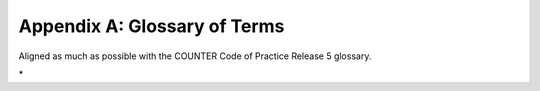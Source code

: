 .. The COUNTER Code of Practice for Research Data © 2017-2024 by COUNTER Metrics
   is licensed under CC BY-SA 4.0. To view a copy of this license,
   visit https://creativecommons.org/licenses/by-sa/4.0/

Appendix A: Glossary of Terms
=============================


Aligned as much as possible with the COUNTER Code of Practice Release 5 glossary.


.. only:: latex

   .. tabularcolumns:: |>{\raggedright\arraybackslash}\Y{0.27}|>{\parskip=\tparskip}\Y{0.47}|>{\raggedright\arraybackslash}\Y{0.26}|

.. list-table::
   :class: longtable
   :widths: 20 54 26
   :header-rows: 1

   * - Term
     - Definition

   * - Abstract
     - See Description.

   * - Access_Method
     - A COUNTER attribute indicating whether the usage related to investigations and requests was generated by a human user browsing and searching a website (Regular) or by a computer (Machine).

   * - Authors
     - See Creator(s).

   * - Collection
     - A curated collection of metadata about content items.

   * - Component
     - A uniquely identifiable constituent part of a content item composed of more than one file (digital object).

   * - Content Item
     - A generic term describing a unit of content accessed by a user of a content host. Typical content items include articles, books, chapters, datasets, multimedia, etc.

   * - Content Provider
     - An organization whose function is to commission, create, collect, validate, host, distribute, and trade information in electronic form.

   * - Creator(s)
     - The person/people who wrote/created the datasets whose usage is being reported.

   * - Data Repository
     - A content provider that provides access to research data.

   * - Data_Type
     - The field identifying type of content. The Code of Practice for Research Data Usage Metrics only recognizes the Data type Dataset.

   * - Dataset
     - An aggregation of data, published or curated by a single agent, and available for access or download in one or more formats, with accompanying metadata. Other term: data package.

   * - Description
     - A short description of a dataset. Accessing the description falls into the usage category of Investigations.

   * - DOI (Digital Object Identifier)
     - The digital object identifier is a means of identifying a piece of intellectual property (a creation) on a digital network, irrespective of its current location (IDF).

   * - Double-click
     - A repeated click or repeated access to the same resource by the same user within a period of 30 seconds. COUNTER requires that double-clicks must be counted as a single click.

   * - Host_Type
     - A categorization of Content Providers used by COUNTER. The Code of Practice for Research Data Usage Metrics uses the following host types: Repository, and Data Repository.

   * - Internet Robot, Crawler, Spider
     - An identifiable, automated program or script that visits websites and systematically retrieves information from them, often to provide indexes for search engines rather than for research. Not all programs or scripts are classified as robots.

   * - Investigation
     - A category of COUNTER metric types that represent a user accessing information related to a dataset (i.e. a description or detailed descriptive metadata) or the content of the dataset itself.

   * - Log File Analysis
     - A method of collecting usage data in which the web server records all of its transactions.

   * - Machine
     - A category of COUNTER Metric Types that represents a machine accessing content, e.g. a script written by a researcher. This does not include robots, crawlers and spiders.

   * - Master Reports
     - Reports that contain additional filters and breakdowns beyond those included in the standard COUNTER reports.

   * - Metadata
     - A series of textual elements that describes a content item but does not include the item itself. For example, metadata for a dataset would typically include publisher, a list of names and affiliations of the creators, the title and description, and keywords or other subject classifications.

   * - Metric_Type
     - An attribute of COUNTER usage that identifies the nature of the usage activity.

   * - ORCID (Open Researcher and Contributor ID)
     - An international standard identifier for individuals (i.e. authors) to use with their name as they engage in research, scholarship, and innovation activities.

   * - Persistent Identifier (PID)
     - Globally unique identifier and associated metadata for research data, or other entities (articles, researchers, scholarly institutions) relevant in scholarly communication.

   * - Platform
     - An interface from an aggregator, publisher, or other online service that delivers the content to the user and that counts and provides the COUNTER usage reports.

   * - Provider ID
     - A unique identifier for a Content Provider and used by discovery services and other content sites to track usage for content items provided by that provider.

   * - Publication_Date
     - An optional field in COUNTER item reports and Provider Discovery Reports. The date of release by the publisher to customers of a content item.

   * - Publisher
     - An organization whose function is to commission, create, collect, validate, host, distribute and trade information online and/or in printed form.

   * - Regular
     - A COUNTER Access_Method. Indicates that usage was generated by a human user browsing/searching a website, rather than by a computer.

   * - Reporting_Period
     - The total time period covered in a usage report.

   * - Request
     - A category of COUNTER Metric Types that represents a user accessing the dataset content.

   * - Session
     - A successful request of an online service. A single user connects to the service or database and ends by terminating activity that is either explicit (by leaving the service through exit or logout) or implicit (timeout due to user inactivity). (NISO).

   * - SUSHI
     - An international standard (Z39-93) that describes a method for automating the harvesting of reports. Research Data SUSHI API Specification is an implementation of this standard for harvesting Code of Practice for Research Data Usage Metrics reports.

   * - Total_Dataset_Investigations
     - A COUNTER Metric_Type that represents the number of times users accessed the content of a dataset, or information describing that dataset (i.e. metadata).

   * - Total_Dataset_Requests
     - A COUNTER Metric_Type that represents the number of times users requested the content of a dataset. Requests may take the form of viewing, downloading, or emailing the dataset provided such actions can be tracked by the content provider’s server.

   * - Transactions
     - A usage event.

   * - Unique_Dataset_Investigations
     - A COUNTER Metric Type that represents the number of unique “Datasets” investigated in a user-session.

   * - Unique_Dataset_Requests
     - A COUNTER Metric Type that represents the number of unique datasets requested in a user-session.

   * - User
     - A person who accesses the online resource.

   * - User Agent
     - An identifier that is part of the HTTP/S protocol that identifies the software (i.e. browser) being used to access the site. May be used by robots to identify themselves.

   * - Version
     - Multiple versions of a dataset are defined by significant changes to the content and/or metadata, associated with changes in one or more components.

   * - Year of Publication (YOP)
     - Calendar year in which a dataset is published.
\*